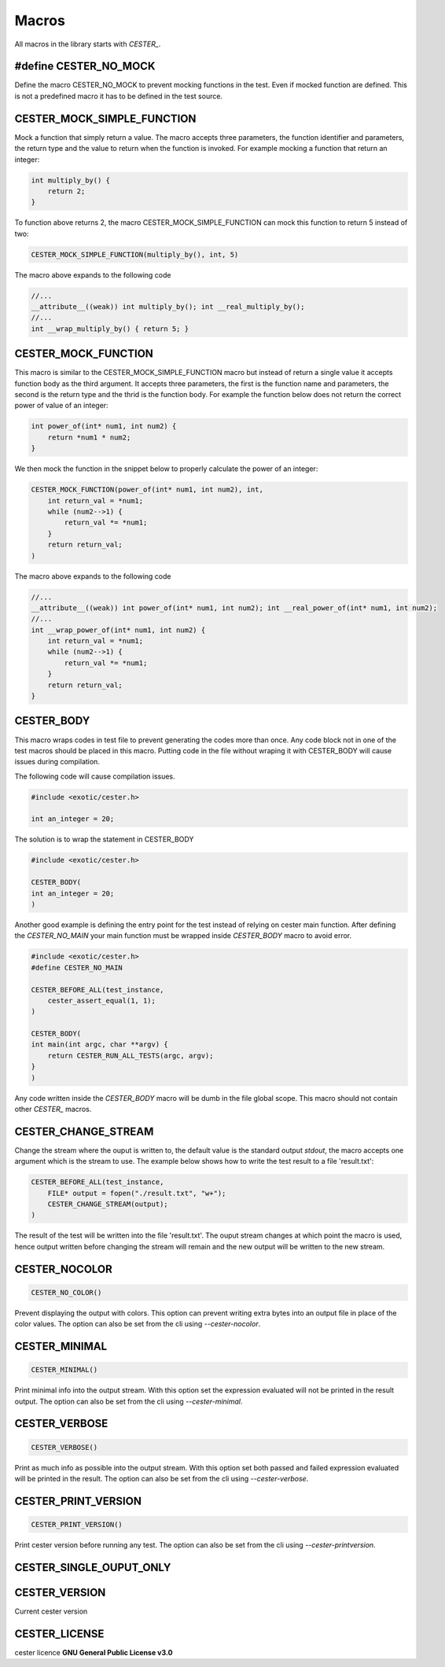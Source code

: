 
.. index::
	single: macros


Macros
===========

All macros in the library starts with `CESTER_`.

#define CESTER_NO_MOCK
-----------------------

Define the macro CESTER_NO_MOCK to prevent mocking functions in the test. Even if mocked 
function are defined. This is not a predefined macro it has to be defined in the test source.

CESTER_MOCK_SIMPLE_FUNCTION
----------------------------

Mock a function that simply return a value. The macro accepts three parameters, the function 
identifier and parameters, the return type and the value to return when the function is 
invoked. For example mocking a function that return an integer:

.. code:: c

    int multiply_by() {
        return 2;
    }


To function above returns 2, the macro CESTER_MOCK_SIMPLE_FUNCTION can mock this function to 
return 5 instead of two:

.. code:: c

    CESTER_MOCK_SIMPLE_FUNCTION(multiply_by(), int, 5)


The macro above expands to the following code 

.. code:: c

    //...
    __attribute__((weak)) int multiply_by(); int __real_multiply_by();
    //...
    int __wrap_multiply_by() { return 5; }


CESTER_MOCK_FUNCTION
--------------------

This macro is similar to the CESTER_MOCK_SIMPLE_FUNCTION macro but instead of return a single 
value it accepts function body as the third argument. It accepts three parameters, the first is 
the function name and parameters, the second is the return type and the thrid is the function 
body. For example the function below does not return the correct power of value of an integer:

.. code:: c

    int power_of(int* num1, int num2) {
        return *num1 * num2;
    }


We then mock the function in the snippet below to properly calculate the power of an integer:

.. code:: c

    CESTER_MOCK_FUNCTION(power_of(int* num1, int num2), int, 
        int return_val = *num1;
        while (num2-->1) {
            return_val *= *num1;
        }
        return return_val;
    )


The macro above expands to the following code 

.. code:: c

    //...
    __attribute__((weak)) int power_of(int* num1, int num2); int __real_power_of(int* num1, int num2);
    //...
    int __wrap_power_of(int* num1, int num2) { 
        int return_val = *num1;
        while (num2-->1) {
            return_val *= *num1;
        }
        return return_val;
    }

CESTER_BODY
---------------

This macro wraps codes in test file to prevent generating the codes more than once. 
Any code block not in one of the test macros should be placed in this macro. Putting 
code in the file without wraping it with CESTER_BODY will cause issues during compilation.

The following code will cause compilation issues.

.. code:: c

    #include <exotic/cester.h>
    
    int an_integer = 20;

The solution is to wrap the statement in CESTER_BODY

.. code:: c

    #include <exotic/cester.h>
    
    CESTER_BODY(
    int an_integer = 20;
    )

Another good example is defining the entry point for the test instead of relying on cester 
main function. After defining the `CESTER_NO_MAIN` your main function must be wrapped 
inside *CESTER_BODY* macro to avoid error. 

.. code:: c

    #include <exotic/cester.h>
    #define CESTER_NO_MAIN

    CESTER_BEFORE_ALL(test_instance,
        cester_assert_equal(1, 1);
    )

    CESTER_BODY(
    int main(int argc, char **argv) {
        return CESTER_RUN_ALL_TESTS(argc, argv);
    }
    )

Any code written inside the *CESTER_BODY* macro will be dumb in the file global scope. This macro 
should not contain other `CESTER_` macros.

CESTER_CHANGE_STREAM
---------------------

Change the stream where the ouput is written to, the default value is the standard output 
`stdout`, the macro accepts one argument which is the stream to use. The example below shows 
how to write the test result to a file 'result.txt':

.. code:: 

    CESTER_BEFORE_ALL(test_instance,
        FILE* output = fopen("./result.txt", "w+");
        CESTER_CHANGE_STREAM(output);
    )

The result of the test will be written into the file 'result.txt'. The ouput stream changes 
at which point the macro is used, hence output written before changing the stream will 
remain and the new output will be written to the new stream.

CESTER_NOCOLOR
--------------

.. code:: c

    CESTER_NO_COLOR()

Prevent displaying the output with colors. This option can prevent writing extra bytes into 
an output file in place of the color values. The option can also be set from the cli using 
`--cester-nocolor`. 

CESTER_MINIMAL
---------------

.. code:: c

    CESTER_MINIMAL()

Print minimal info into the output stream. With this option set the expression evaluated 
will not be printed in the result output. The option can also be set from the cli using 
`--cester-minimal`.

CESTER_VERBOSE
---------------

.. code:: c

    CESTER_VERBOSE()

Print as much info as possible into the output stream. With this option set both passed 
and failed expression evaluated will be printed in the result. The option can also be set 
from the cli using `--cester-verbose`. 

CESTER_PRINT_VERSION
---------------------

.. code:: c

    CESTER_PRINT_VERSION()

Print cester version before running any test. The option can also be set from the cli 
using `--cester-printversion`.

CESTER_SINGLE_OUPUT_ONLY
-------------------------

CESTER_VERSION
---------------

Current cester version 

CESTER_LICENSE
---------------

cester licence **GNU General Public License v3.0**
